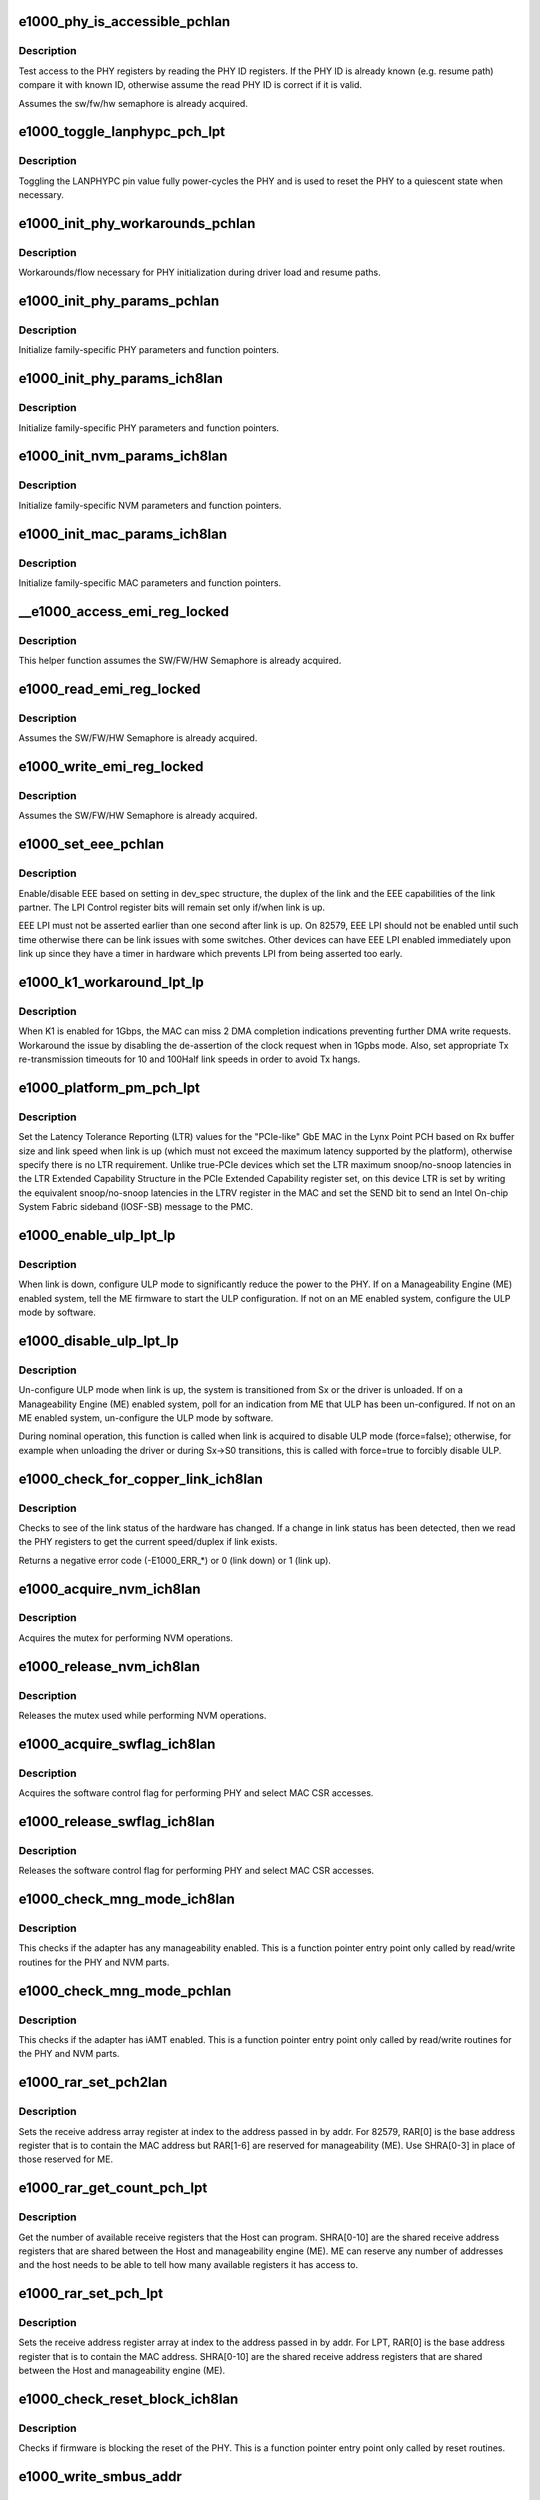 .. -*- coding: utf-8; mode: rst -*-
.. src-file: drivers/net/ethernet/intel/e1000e/ich8lan.c

.. _`e1000_phy_is_accessible_pchlan`:

e1000_phy_is_accessible_pchlan
==============================

.. c:function:: bool e1000_phy_is_accessible_pchlan(struct e1000_hw *hw)

    Check if able to access PHY registers

    :param struct e1000_hw \*hw:
        pointer to the HW structure

.. _`e1000_phy_is_accessible_pchlan.description`:

Description
-----------

Test access to the PHY registers by reading the PHY ID registers.  If
the PHY ID is already known (e.g. resume path) compare it with known ID,
otherwise assume the read PHY ID is correct if it is valid.

Assumes the sw/fw/hw semaphore is already acquired.

.. _`e1000_toggle_lanphypc_pch_lpt`:

e1000_toggle_lanphypc_pch_lpt
=============================

.. c:function:: void e1000_toggle_lanphypc_pch_lpt(struct e1000_hw *hw)

    toggle the LANPHYPC pin value

    :param struct e1000_hw \*hw:
        pointer to the HW structure

.. _`e1000_toggle_lanphypc_pch_lpt.description`:

Description
-----------

Toggling the LANPHYPC pin value fully power-cycles the PHY and is
used to reset the PHY to a quiescent state when necessary.

.. _`e1000_init_phy_workarounds_pchlan`:

e1000_init_phy_workarounds_pchlan
=================================

.. c:function:: s32 e1000_init_phy_workarounds_pchlan(struct e1000_hw *hw)

    PHY initialization workarounds

    :param struct e1000_hw \*hw:
        pointer to the HW structure

.. _`e1000_init_phy_workarounds_pchlan.description`:

Description
-----------

Workarounds/flow necessary for PHY initialization during driver load
and resume paths.

.. _`e1000_init_phy_params_pchlan`:

e1000_init_phy_params_pchlan
============================

.. c:function:: s32 e1000_init_phy_params_pchlan(struct e1000_hw *hw)

    Initialize PHY function pointers

    :param struct e1000_hw \*hw:
        pointer to the HW structure

.. _`e1000_init_phy_params_pchlan.description`:

Description
-----------

Initialize family-specific PHY parameters and function pointers.

.. _`e1000_init_phy_params_ich8lan`:

e1000_init_phy_params_ich8lan
=============================

.. c:function:: s32 e1000_init_phy_params_ich8lan(struct e1000_hw *hw)

    Initialize PHY function pointers

    :param struct e1000_hw \*hw:
        pointer to the HW structure

.. _`e1000_init_phy_params_ich8lan.description`:

Description
-----------

Initialize family-specific PHY parameters and function pointers.

.. _`e1000_init_nvm_params_ich8lan`:

e1000_init_nvm_params_ich8lan
=============================

.. c:function:: s32 e1000_init_nvm_params_ich8lan(struct e1000_hw *hw)

    Initialize NVM function pointers

    :param struct e1000_hw \*hw:
        pointer to the HW structure

.. _`e1000_init_nvm_params_ich8lan.description`:

Description
-----------

Initialize family-specific NVM parameters and function
pointers.

.. _`e1000_init_mac_params_ich8lan`:

e1000_init_mac_params_ich8lan
=============================

.. c:function:: s32 e1000_init_mac_params_ich8lan(struct e1000_hw *hw)

    Initialize MAC function pointers

    :param struct e1000_hw \*hw:
        pointer to the HW structure

.. _`e1000_init_mac_params_ich8lan.description`:

Description
-----------

Initialize family-specific MAC parameters and function
pointers.

.. _`__e1000_access_emi_reg_locked`:

__e1000_access_emi_reg_locked
=============================

.. c:function:: s32 __e1000_access_emi_reg_locked(struct e1000_hw *hw, u16 address, u16 *data, bool read)

    Read/write EMI register

    :param struct e1000_hw \*hw:
        pointer to the HW structure

    :param u16 address:
        *undescribed*

    :param u16 \*data:
        pointer to value to read/write from/to the EMI address

    :param bool read:
        boolean flag to indicate read or write

.. _`__e1000_access_emi_reg_locked.description`:

Description
-----------

This helper function assumes the SW/FW/HW Semaphore is already acquired.

.. _`e1000_read_emi_reg_locked`:

e1000_read_emi_reg_locked
=========================

.. c:function:: s32 e1000_read_emi_reg_locked(struct e1000_hw *hw, u16 addr, u16 *data)

    Read Extended Management Interface register

    :param struct e1000_hw \*hw:
        pointer to the HW structure

    :param u16 addr:
        EMI address to program

    :param u16 \*data:
        value to be read from the EMI address

.. _`e1000_read_emi_reg_locked.description`:

Description
-----------

Assumes the SW/FW/HW Semaphore is already acquired.

.. _`e1000_write_emi_reg_locked`:

e1000_write_emi_reg_locked
==========================

.. c:function:: s32 e1000_write_emi_reg_locked(struct e1000_hw *hw, u16 addr, u16 data)

    Write Extended Management Interface register

    :param struct e1000_hw \*hw:
        pointer to the HW structure

    :param u16 addr:
        EMI address to program

    :param u16 data:
        value to be written to the EMI address

.. _`e1000_write_emi_reg_locked.description`:

Description
-----------

Assumes the SW/FW/HW Semaphore is already acquired.

.. _`e1000_set_eee_pchlan`:

e1000_set_eee_pchlan
====================

.. c:function:: s32 e1000_set_eee_pchlan(struct e1000_hw *hw)

    Enable/disable EEE support

    :param struct e1000_hw \*hw:
        pointer to the HW structure

.. _`e1000_set_eee_pchlan.description`:

Description
-----------

Enable/disable EEE based on setting in dev_spec structure, the duplex of
the link and the EEE capabilities of the link partner.  The LPI Control
register bits will remain set only if/when link is up.

EEE LPI must not be asserted earlier than one second after link is up.
On 82579, EEE LPI should not be enabled until such time otherwise there
can be link issues with some switches.  Other devices can have EEE LPI
enabled immediately upon link up since they have a timer in hardware which
prevents LPI from being asserted too early.

.. _`e1000_k1_workaround_lpt_lp`:

e1000_k1_workaround_lpt_lp
==========================

.. c:function:: s32 e1000_k1_workaround_lpt_lp(struct e1000_hw *hw, bool link)

    K1 workaround on Lynxpoint-LP

    :param struct e1000_hw \*hw:
        pointer to the HW structure

    :param bool link:
        link up bool flag

.. _`e1000_k1_workaround_lpt_lp.description`:

Description
-----------

When K1 is enabled for 1Gbps, the MAC can miss 2 DMA completion indications
preventing further DMA write requests.  Workaround the issue by disabling
the de-assertion of the clock request when in 1Gpbs mode.
Also, set appropriate Tx re-transmission timeouts for 10 and 100Half link
speeds in order to avoid Tx hangs.

.. _`e1000_platform_pm_pch_lpt`:

e1000_platform_pm_pch_lpt
=========================

.. c:function:: s32 e1000_platform_pm_pch_lpt(struct e1000_hw *hw, bool link)

    Set platform power management values

    :param struct e1000_hw \*hw:
        pointer to the HW structure

    :param bool link:
        bool indicating link status

.. _`e1000_platform_pm_pch_lpt.description`:

Description
-----------

Set the Latency Tolerance Reporting (LTR) values for the "PCIe-like"
GbE MAC in the Lynx Point PCH based on Rx buffer size and link speed
when link is up (which must not exceed the maximum latency supported
by the platform), otherwise specify there is no LTR requirement.
Unlike true-PCIe devices which set the LTR maximum snoop/no-snoop
latencies in the LTR Extended Capability Structure in the PCIe Extended
Capability register set, on this device LTR is set by writing the
equivalent snoop/no-snoop latencies in the LTRV register in the MAC and
set the SEND bit to send an Intel On-chip System Fabric sideband (IOSF-SB)
message to the PMC.

.. _`e1000_enable_ulp_lpt_lp`:

e1000_enable_ulp_lpt_lp
=======================

.. c:function:: s32 e1000_enable_ulp_lpt_lp(struct e1000_hw *hw, bool to_sx)

    configure Ultra Low Power mode for LynxPoint-LP

    :param struct e1000_hw \*hw:
        pointer to the HW structure

    :param bool to_sx:
        boolean indicating a system power state transition to Sx

.. _`e1000_enable_ulp_lpt_lp.description`:

Description
-----------

When link is down, configure ULP mode to significantly reduce the power
to the PHY.  If on a Manageability Engine (ME) enabled system, tell the
ME firmware to start the ULP configuration.  If not on an ME enabled
system, configure the ULP mode by software.

.. _`e1000_disable_ulp_lpt_lp`:

e1000_disable_ulp_lpt_lp
========================

.. c:function:: s32 e1000_disable_ulp_lpt_lp(struct e1000_hw *hw, bool force)

    unconfigure Ultra Low Power mode for LynxPoint-LP

    :param struct e1000_hw \*hw:
        pointer to the HW structure

    :param bool force:
        boolean indicating whether or not to force disabling ULP

.. _`e1000_disable_ulp_lpt_lp.description`:

Description
-----------

Un-configure ULP mode when link is up, the system is transitioned from
Sx or the driver is unloaded.  If on a Manageability Engine (ME) enabled
system, poll for an indication from ME that ULP has been un-configured.
If not on an ME enabled system, un-configure the ULP mode by software.

During nominal operation, this function is called when link is acquired
to disable ULP mode (force=false); otherwise, for example when unloading
the driver or during Sx->S0 transitions, this is called with force=true
to forcibly disable ULP.

.. _`e1000_check_for_copper_link_ich8lan`:

e1000_check_for_copper_link_ich8lan
===================================

.. c:function:: s32 e1000_check_for_copper_link_ich8lan(struct e1000_hw *hw)

    Check for link (Copper)

    :param struct e1000_hw \*hw:
        pointer to the HW structure

.. _`e1000_check_for_copper_link_ich8lan.description`:

Description
-----------

Checks to see of the link status of the hardware has changed.  If a
change in link status has been detected, then we read the PHY registers
to get the current speed/duplex if link exists.

Returns a negative error code (-E1000_ERR\_\*) or 0 (link down) or 1 (link
up).

.. _`e1000_acquire_nvm_ich8lan`:

e1000_acquire_nvm_ich8lan
=========================

.. c:function:: s32 e1000_acquire_nvm_ich8lan(struct e1000_hw __always_unused *hw)

    Acquire NVM mutex

    :param struct e1000_hw __always_unused \*hw:
        pointer to the HW structure

.. _`e1000_acquire_nvm_ich8lan.description`:

Description
-----------

Acquires the mutex for performing NVM operations.

.. _`e1000_release_nvm_ich8lan`:

e1000_release_nvm_ich8lan
=========================

.. c:function:: void e1000_release_nvm_ich8lan(struct e1000_hw __always_unused *hw)

    Release NVM mutex

    :param struct e1000_hw __always_unused \*hw:
        pointer to the HW structure

.. _`e1000_release_nvm_ich8lan.description`:

Description
-----------

Releases the mutex used while performing NVM operations.

.. _`e1000_acquire_swflag_ich8lan`:

e1000_acquire_swflag_ich8lan
============================

.. c:function:: s32 e1000_acquire_swflag_ich8lan(struct e1000_hw *hw)

    Acquire software control flag

    :param struct e1000_hw \*hw:
        pointer to the HW structure

.. _`e1000_acquire_swflag_ich8lan.description`:

Description
-----------

Acquires the software control flag for performing PHY and select
MAC CSR accesses.

.. _`e1000_release_swflag_ich8lan`:

e1000_release_swflag_ich8lan
============================

.. c:function:: void e1000_release_swflag_ich8lan(struct e1000_hw *hw)

    Release software control flag

    :param struct e1000_hw \*hw:
        pointer to the HW structure

.. _`e1000_release_swflag_ich8lan.description`:

Description
-----------

Releases the software control flag for performing PHY and select
MAC CSR accesses.

.. _`e1000_check_mng_mode_ich8lan`:

e1000_check_mng_mode_ich8lan
============================

.. c:function:: bool e1000_check_mng_mode_ich8lan(struct e1000_hw *hw)

    Checks management mode

    :param struct e1000_hw \*hw:
        pointer to the HW structure

.. _`e1000_check_mng_mode_ich8lan.description`:

Description
-----------

This checks if the adapter has any manageability enabled.
This is a function pointer entry point only called by read/write
routines for the PHY and NVM parts.

.. _`e1000_check_mng_mode_pchlan`:

e1000_check_mng_mode_pchlan
===========================

.. c:function:: bool e1000_check_mng_mode_pchlan(struct e1000_hw *hw)

    Checks management mode

    :param struct e1000_hw \*hw:
        pointer to the HW structure

.. _`e1000_check_mng_mode_pchlan.description`:

Description
-----------

This checks if the adapter has iAMT enabled.
This is a function pointer entry point only called by read/write
routines for the PHY and NVM parts.

.. _`e1000_rar_set_pch2lan`:

e1000_rar_set_pch2lan
=====================

.. c:function:: int e1000_rar_set_pch2lan(struct e1000_hw *hw, u8 *addr, u32 index)

    Set receive address register

    :param struct e1000_hw \*hw:
        pointer to the HW structure

    :param u8 \*addr:
        pointer to the receive address

    :param u32 index:
        receive address array register

.. _`e1000_rar_set_pch2lan.description`:

Description
-----------

Sets the receive address array register at index to the address passed
in by addr.  For 82579, RAR[0] is the base address register that is to
contain the MAC address but RAR[1-6] are reserved for manageability (ME).
Use SHRA[0-3] in place of those reserved for ME.

.. _`e1000_rar_get_count_pch_lpt`:

e1000_rar_get_count_pch_lpt
===========================

.. c:function:: u32 e1000_rar_get_count_pch_lpt(struct e1000_hw *hw)

    Get the number of available SHRA

    :param struct e1000_hw \*hw:
        pointer to the HW structure

.. _`e1000_rar_get_count_pch_lpt.description`:

Description
-----------

Get the number of available receive registers that the Host can
program. SHRA[0-10] are the shared receive address registers
that are shared between the Host and manageability engine (ME).
ME can reserve any number of addresses and the host needs to be
able to tell how many available registers it has access to.

.. _`e1000_rar_set_pch_lpt`:

e1000_rar_set_pch_lpt
=====================

.. c:function:: int e1000_rar_set_pch_lpt(struct e1000_hw *hw, u8 *addr, u32 index)

    Set receive address registers

    :param struct e1000_hw \*hw:
        pointer to the HW structure

    :param u8 \*addr:
        pointer to the receive address

    :param u32 index:
        receive address array register

.. _`e1000_rar_set_pch_lpt.description`:

Description
-----------

Sets the receive address register array at index to the address passed
in by addr. For LPT, RAR[0] is the base address register that is to
contain the MAC address. SHRA[0-10] are the shared receive address
registers that are shared between the Host and manageability engine (ME).

.. _`e1000_check_reset_block_ich8lan`:

e1000_check_reset_block_ich8lan
===============================

.. c:function:: s32 e1000_check_reset_block_ich8lan(struct e1000_hw *hw)

    Check if PHY reset is blocked

    :param struct e1000_hw \*hw:
        pointer to the HW structure

.. _`e1000_check_reset_block_ich8lan.description`:

Description
-----------

Checks if firmware is blocking the reset of the PHY.
This is a function pointer entry point only called by
reset routines.

.. _`e1000_write_smbus_addr`:

e1000_write_smbus_addr
======================

.. c:function:: s32 e1000_write_smbus_addr(struct e1000_hw *hw)

    Write SMBus address to PHY needed during Sx states

    :param struct e1000_hw \*hw:
        pointer to the HW structure

.. _`e1000_write_smbus_addr.description`:

Description
-----------

Assumes semaphore already acquired.

.. _`e1000_sw_lcd_config_ich8lan`:

e1000_sw_lcd_config_ich8lan
===========================

.. c:function:: s32 e1000_sw_lcd_config_ich8lan(struct e1000_hw *hw)

    SW-based LCD Configuration

    :param struct e1000_hw \*hw:
        pointer to the HW structure

.. _`e1000_sw_lcd_config_ich8lan.description`:

Description
-----------

SW should configure the LCD from the NVM extended configuration region
as a workaround for certain parts.

.. _`e1000_k1_gig_workaround_hv`:

e1000_k1_gig_workaround_hv
==========================

.. c:function:: s32 e1000_k1_gig_workaround_hv(struct e1000_hw *hw, bool link)

    K1 Si workaround

    :param struct e1000_hw \*hw:
        pointer to the HW structure

    :param bool link:
        link up bool flag

.. _`e1000_k1_gig_workaround_hv.description`:

Description
-----------

If K1 is enabled for 1Gbps, the MAC might stall when transitioning
from a lower speed.  This workaround disables K1 whenever link is at 1Gig
If link is down, the function will restore the default K1 setting located
in the NVM.

.. _`e1000_configure_k1_ich8lan`:

e1000_configure_k1_ich8lan
==========================

.. c:function:: s32 e1000_configure_k1_ich8lan(struct e1000_hw *hw, bool k1_enable)

    Configure K1 power state

    :param struct e1000_hw \*hw:
        pointer to the HW structure

    :param bool k1_enable:
        *undescribed*

.. _`e1000_configure_k1_ich8lan.description`:

Description
-----------

Configure the K1 power state based on the provided parameter.
Assumes semaphore already acquired.

Success returns 0, Failure returns -E1000_ERR_PHY (-2)

.. _`e1000_oem_bits_config_ich8lan`:

e1000_oem_bits_config_ich8lan
=============================

.. c:function:: s32 e1000_oem_bits_config_ich8lan(struct e1000_hw *hw, bool d0_state)

    SW-based LCD Configuration

    :param struct e1000_hw \*hw:
        pointer to the HW structure

    :param bool d0_state:
        boolean if entering d0 or d3 device state

.. _`e1000_oem_bits_config_ich8lan.description`:

Description
-----------

SW will configure Gbe Disable and LPLU based on the NVM. The four bits are
collectively called OEM bits.  The OEM Write Enable bit and SW Config bit
in NVM determines whether HW should configure LPLU and Gbe Disable.

.. _`e1000_set_mdio_slow_mode_hv`:

e1000_set_mdio_slow_mode_hv
===========================

.. c:function:: s32 e1000_set_mdio_slow_mode_hv(struct e1000_hw *hw)

    Set slow MDIO access mode

    :param struct e1000_hw \*hw:
        pointer to the HW structure

.. _`e1000_hv_phy_workarounds_ich8lan`:

e1000_hv_phy_workarounds_ich8lan
================================

.. c:function:: s32 e1000_hv_phy_workarounds_ich8lan(struct e1000_hw *hw)

    A series of Phy workarounds to be done after every PHY reset.

    :param struct e1000_hw \*hw:
        *undescribed*

.. _`e1000_copy_rx_addrs_to_phy_ich8lan`:

e1000_copy_rx_addrs_to_phy_ich8lan
==================================

.. c:function:: void e1000_copy_rx_addrs_to_phy_ich8lan(struct e1000_hw *hw)

    Copy Rx addresses from MAC to PHY

    :param struct e1000_hw \*hw:
        pointer to the HW structure

.. _`e1000_lv_jumbo_workaround_ich8lan`:

e1000_lv_jumbo_workaround_ich8lan
=================================

.. c:function:: s32 e1000_lv_jumbo_workaround_ich8lan(struct e1000_hw *hw, bool enable)

    required for jumbo frame operation with 82579 PHY

    :param struct e1000_hw \*hw:
        pointer to the HW structure

    :param bool enable:
        flag to enable/disable workaround when enabling/disabling jumbos

.. _`e1000_lv_phy_workarounds_ich8lan`:

e1000_lv_phy_workarounds_ich8lan
================================

.. c:function:: s32 e1000_lv_phy_workarounds_ich8lan(struct e1000_hw *hw)

    A series of Phy workarounds to be done after every PHY reset.

    :param struct e1000_hw \*hw:
        *undescribed*

.. _`e1000_k1_workaround_lv`:

e1000_k1_workaround_lv
======================

.. c:function:: s32 e1000_k1_workaround_lv(struct e1000_hw *hw)

    K1 Si workaround

    :param struct e1000_hw \*hw:
        pointer to the HW structure

.. _`e1000_k1_workaround_lv.description`:

Description
-----------

Workaround to set the K1 beacon duration for 82579 parts in 10Mbps
Disable K1 in 1000Mbps and 100Mbps

.. _`e1000_gate_hw_phy_config_ich8lan`:

e1000_gate_hw_phy_config_ich8lan
================================

.. c:function:: void e1000_gate_hw_phy_config_ich8lan(struct e1000_hw *hw, bool gate)

    disable PHY config via hardware

    :param struct e1000_hw \*hw:
        pointer to the HW structure

    :param bool gate:
        boolean set to true to gate, false to ungate

.. _`e1000_gate_hw_phy_config_ich8lan.description`:

Description
-----------

Gate/ungate the automatic PHY configuration via hardware; perform
the configuration via software instead.

.. _`e1000_lan_init_done_ich8lan`:

e1000_lan_init_done_ich8lan
===========================

.. c:function:: void e1000_lan_init_done_ich8lan(struct e1000_hw *hw)

    Check for PHY config completion

    :param struct e1000_hw \*hw:
        pointer to the HW structure

.. _`e1000_lan_init_done_ich8lan.description`:

Description
-----------

Check the appropriate indication the MAC has finished configuring the
PHY after a software reset.

.. _`e1000_post_phy_reset_ich8lan`:

e1000_post_phy_reset_ich8lan
============================

.. c:function:: s32 e1000_post_phy_reset_ich8lan(struct e1000_hw *hw)

    Perform steps required after a PHY reset

    :param struct e1000_hw \*hw:
        pointer to the HW structure

.. _`e1000_phy_hw_reset_ich8lan`:

e1000_phy_hw_reset_ich8lan
==========================

.. c:function:: s32 e1000_phy_hw_reset_ich8lan(struct e1000_hw *hw)

    Performs a PHY reset

    :param struct e1000_hw \*hw:
        pointer to the HW structure

.. _`e1000_phy_hw_reset_ich8lan.description`:

Description
-----------

Resets the PHY
This is a function pointer entry point called by drivers
or other shared routines.

.. _`e1000_set_lplu_state_pchlan`:

e1000_set_lplu_state_pchlan
===========================

.. c:function:: s32 e1000_set_lplu_state_pchlan(struct e1000_hw *hw, bool active)

    Set Low Power Link Up state

    :param struct e1000_hw \*hw:
        pointer to the HW structure

    :param bool active:
        true to enable LPLU, false to disable

.. _`e1000_set_lplu_state_pchlan.description`:

Description
-----------

Sets the LPLU state according to the active flag.  For PCH, if OEM write
bit are disabled in the NVM, writing the LPLU bits in the MAC will not set
the phy speed. This function will manually set the LPLU bit and restart
auto-neg as hw would do. D3 and D0 LPLU will call the same function
since it configures the same bit.

.. _`e1000_set_d0_lplu_state_ich8lan`:

e1000_set_d0_lplu_state_ich8lan
===============================

.. c:function:: s32 e1000_set_d0_lplu_state_ich8lan(struct e1000_hw *hw, bool active)

    Set Low Power Linkup D0 state

    :param struct e1000_hw \*hw:
        pointer to the HW structure

    :param bool active:
        true to enable LPLU, false to disable

.. _`e1000_set_d0_lplu_state_ich8lan.description`:

Description
-----------

Sets the LPLU D0 state according to the active flag.  When
activating LPLU this function also disables smart speed
and vice versa.  LPLU will not be activated unless the
device autonegotiation advertisement meets standards of
either 10 or 10/100 or 10/100/1000 at all duplexes.
This is a function pointer entry point only called by
PHY setup routines.

.. _`e1000_set_d3_lplu_state_ich8lan`:

e1000_set_d3_lplu_state_ich8lan
===============================

.. c:function:: s32 e1000_set_d3_lplu_state_ich8lan(struct e1000_hw *hw, bool active)

    Set Low Power Linkup D3 state

    :param struct e1000_hw \*hw:
        pointer to the HW structure

    :param bool active:
        true to enable LPLU, false to disable

.. _`e1000_set_d3_lplu_state_ich8lan.description`:

Description
-----------

Sets the LPLU D3 state according to the active flag.  When
activating LPLU this function also disables smart speed
and vice versa.  LPLU will not be activated unless the
device autonegotiation advertisement meets standards of
either 10 or 10/100 or 10/100/1000 at all duplexes.
This is a function pointer entry point only called by
PHY setup routines.

.. _`e1000_valid_nvm_bank_detect_ich8lan`:

e1000_valid_nvm_bank_detect_ich8lan
===================================

.. c:function:: s32 e1000_valid_nvm_bank_detect_ich8lan(struct e1000_hw *hw, u32 *bank)

    finds out the valid bank 0 or 1

    :param struct e1000_hw \*hw:
        pointer to the HW structure

    :param u32 \*bank:
        pointer to the variable that returns the active bank

.. _`e1000_valid_nvm_bank_detect_ich8lan.description`:

Description
-----------

Reads signature byte from the NVM using the flash access registers.
Word 0x13 bits 15:14 = 10b indicate a valid signature for that bank.

.. _`e1000_read_nvm_spt`:

e1000_read_nvm_spt
==================

.. c:function:: s32 e1000_read_nvm_spt(struct e1000_hw *hw, u16 offset, u16 words, u16 *data)

    NVM access for SPT

    :param struct e1000_hw \*hw:
        pointer to the HW structure

    :param u16 offset:
        The offset (in bytes) of the word(s) to read.

    :param u16 words:
        Size of data to read in words.

    :param u16 \*data:
        pointer to the word(s) to read at offset.

.. _`e1000_read_nvm_spt.description`:

Description
-----------

Reads a word(s) from the NVM

.. _`e1000_read_nvm_ich8lan`:

e1000_read_nvm_ich8lan
======================

.. c:function:: s32 e1000_read_nvm_ich8lan(struct e1000_hw *hw, u16 offset, u16 words, u16 *data)

    Read word(s) from the NVM

    :param struct e1000_hw \*hw:
        pointer to the HW structure

    :param u16 offset:
        The offset (in bytes) of the word(s) to read.

    :param u16 words:
        Size of data to read in words

    :param u16 \*data:
        Pointer to the word(s) to read at offset.

.. _`e1000_read_nvm_ich8lan.description`:

Description
-----------

Reads a word(s) from the NVM using the flash access registers.

.. _`e1000_flash_cycle_init_ich8lan`:

e1000_flash_cycle_init_ich8lan
==============================

.. c:function:: s32 e1000_flash_cycle_init_ich8lan(struct e1000_hw *hw)

    Initialize flash

    :param struct e1000_hw \*hw:
        pointer to the HW structure

.. _`e1000_flash_cycle_init_ich8lan.description`:

Description
-----------

This function does initial flash setup so that a new read/write/erase cycle
can be started.

.. _`e1000_flash_cycle_ich8lan`:

e1000_flash_cycle_ich8lan
=========================

.. c:function:: s32 e1000_flash_cycle_ich8lan(struct e1000_hw *hw, u32 timeout)

    Starts flash cycle (read/write/erase)

    :param struct e1000_hw \*hw:
        pointer to the HW structure

    :param u32 timeout:
        maximum time to wait for completion

.. _`e1000_flash_cycle_ich8lan.description`:

Description
-----------

This function starts a flash cycle and waits for its completion.

.. _`e1000_read_flash_dword_ich8lan`:

e1000_read_flash_dword_ich8lan
==============================

.. c:function:: s32 e1000_read_flash_dword_ich8lan(struct e1000_hw *hw, u32 offset, u32 *data)

    Read dword from flash

    :param struct e1000_hw \*hw:
        pointer to the HW structure

    :param u32 offset:
        offset to data location

    :param u32 \*data:
        pointer to the location for storing the data

.. _`e1000_read_flash_dword_ich8lan.description`:

Description
-----------

Reads the flash dword at offset into data.  Offset is converted
to bytes before read.

.. _`e1000_read_flash_word_ich8lan`:

e1000_read_flash_word_ich8lan
=============================

.. c:function:: s32 e1000_read_flash_word_ich8lan(struct e1000_hw *hw, u32 offset, u16 *data)

    Read word from flash

    :param struct e1000_hw \*hw:
        pointer to the HW structure

    :param u32 offset:
        offset to data location

    :param u16 \*data:
        pointer to the location for storing the data

.. _`e1000_read_flash_word_ich8lan.description`:

Description
-----------

Reads the flash word at offset into data.  Offset is converted
to bytes before read.

.. _`e1000_read_flash_byte_ich8lan`:

e1000_read_flash_byte_ich8lan
=============================

.. c:function:: s32 e1000_read_flash_byte_ich8lan(struct e1000_hw *hw, u32 offset, u8 *data)

    Read byte from flash

    :param struct e1000_hw \*hw:
        pointer to the HW structure

    :param u32 offset:
        The offset of the byte to read.

    :param u8 \*data:
        Pointer to a byte to store the value read.

.. _`e1000_read_flash_byte_ich8lan.description`:

Description
-----------

Reads a single byte from the NVM using the flash access registers.

.. _`e1000_read_flash_data_ich8lan`:

e1000_read_flash_data_ich8lan
=============================

.. c:function:: s32 e1000_read_flash_data_ich8lan(struct e1000_hw *hw, u32 offset, u8 size, u16 *data)

    Read byte or word from NVM

    :param struct e1000_hw \*hw:
        pointer to the HW structure

    :param u32 offset:
        The offset (in bytes) of the byte or word to read.

    :param u8 size:
        Size of data to read, 1=byte 2=word

    :param u16 \*data:
        Pointer to the word to store the value read.

.. _`e1000_read_flash_data_ich8lan.description`:

Description
-----------

Reads a byte or word from the NVM using the flash access registers.

.. _`e1000_read_flash_data32_ich8lan`:

e1000_read_flash_data32_ich8lan
===============================

.. c:function:: s32 e1000_read_flash_data32_ich8lan(struct e1000_hw *hw, u32 offset, u32 *data)

    Read dword from NVM

    :param struct e1000_hw \*hw:
        pointer to the HW structure

    :param u32 offset:
        The offset (in bytes) of the dword to read.

    :param u32 \*data:
        Pointer to the dword to store the value read.

.. _`e1000_read_flash_data32_ich8lan.description`:

Description
-----------

Reads a byte or word from the NVM using the flash access registers.

.. _`e1000_write_nvm_ich8lan`:

e1000_write_nvm_ich8lan
=======================

.. c:function:: s32 e1000_write_nvm_ich8lan(struct e1000_hw *hw, u16 offset, u16 words, u16 *data)

    Write word(s) to the NVM

    :param struct e1000_hw \*hw:
        pointer to the HW structure

    :param u16 offset:
        The offset (in bytes) of the word(s) to write.

    :param u16 words:
        Size of data to write in words

    :param u16 \*data:
        Pointer to the word(s) to write at offset.

.. _`e1000_write_nvm_ich8lan.description`:

Description
-----------

Writes a byte or word to the NVM using the flash access registers.

.. _`e1000_update_nvm_checksum_spt`:

e1000_update_nvm_checksum_spt
=============================

.. c:function:: s32 e1000_update_nvm_checksum_spt(struct e1000_hw *hw)

    Update the checksum for NVM

    :param struct e1000_hw \*hw:
        pointer to the HW structure

.. _`e1000_update_nvm_checksum_spt.description`:

Description
-----------

The NVM checksum is updated by calling the generic update_nvm_checksum,
which writes the checksum to the shadow ram.  The changes in the shadow
ram are then committed to the EEPROM by processing each bank at a time
checking for the modified bit and writing only the pending changes.
After a successful commit, the shadow ram is cleared and is ready for
future writes.

.. _`e1000_update_nvm_checksum_ich8lan`:

e1000_update_nvm_checksum_ich8lan
=================================

.. c:function:: s32 e1000_update_nvm_checksum_ich8lan(struct e1000_hw *hw)

    Update the checksum for NVM

    :param struct e1000_hw \*hw:
        pointer to the HW structure

.. _`e1000_update_nvm_checksum_ich8lan.description`:

Description
-----------

The NVM checksum is updated by calling the generic update_nvm_checksum,
which writes the checksum to the shadow ram.  The changes in the shadow
ram are then committed to the EEPROM by processing each bank at a time
checking for the modified bit and writing only the pending changes.
After a successful commit, the shadow ram is cleared and is ready for
future writes.

.. _`e1000_validate_nvm_checksum_ich8lan`:

e1000_validate_nvm_checksum_ich8lan
===================================

.. c:function:: s32 e1000_validate_nvm_checksum_ich8lan(struct e1000_hw *hw)

    Validate EEPROM checksum

    :param struct e1000_hw \*hw:
        pointer to the HW structure

.. _`e1000_validate_nvm_checksum_ich8lan.description`:

Description
-----------

Check to see if checksum needs to be fixed by reading bit 6 in word 0x19.
If the bit is 0, that the EEPROM had been modified, but the checksum was not
calculated, in which case we need to calculate the checksum and set bit 6.

.. _`e1000e_write_protect_nvm_ich8lan`:

e1000e_write_protect_nvm_ich8lan
================================

.. c:function:: void e1000e_write_protect_nvm_ich8lan(struct e1000_hw *hw)

    Make the NVM read-only

    :param struct e1000_hw \*hw:
        pointer to the HW structure

.. _`e1000e_write_protect_nvm_ich8lan.description`:

Description
-----------

To prevent malicious write/erase of the NVM, set it to be read-only
so that the hardware ignores all write/erase cycles of the NVM via
the flash control registers.  The shadow-ram copy of the NVM will
still be updated, however any updates to this copy will not stick
across driver reloads.

.. _`e1000_write_flash_data_ich8lan`:

e1000_write_flash_data_ich8lan
==============================

.. c:function:: s32 e1000_write_flash_data_ich8lan(struct e1000_hw *hw, u32 offset, u8 size, u16 data)

    Writes bytes to the NVM

    :param struct e1000_hw \*hw:
        pointer to the HW structure

    :param u32 offset:
        The offset (in bytes) of the byte/word to read.

    :param u8 size:
        Size of data to read, 1=byte 2=word

    :param u16 data:
        The byte(s) to write to the NVM.

.. _`e1000_write_flash_data_ich8lan.description`:

Description
-----------

Writes one/two bytes to the NVM using the flash access registers.

.. _`e1000_write_flash_data32_ich8lan`:

e1000_write_flash_data32_ich8lan
================================

.. c:function:: s32 e1000_write_flash_data32_ich8lan(struct e1000_hw *hw, u32 offset, u32 data)

    Writes 4 bytes to the NVM

    :param struct e1000_hw \*hw:
        pointer to the HW structure

    :param u32 offset:
        The offset (in bytes) of the dwords to read.

    :param u32 data:
        The 4 bytes to write to the NVM.

.. _`e1000_write_flash_data32_ich8lan.description`:

Description
-----------

Writes one/two/four bytes to the NVM using the flash access registers.

.. _`e1000_write_flash_byte_ich8lan`:

e1000_write_flash_byte_ich8lan
==============================

.. c:function:: s32 e1000_write_flash_byte_ich8lan(struct e1000_hw *hw, u32 offset, u8 data)

    Write a single byte to NVM

    :param struct e1000_hw \*hw:
        pointer to the HW structure

    :param u32 offset:
        The index of the byte to read.

    :param u8 data:
        The byte to write to the NVM.

.. _`e1000_write_flash_byte_ich8lan.description`:

Description
-----------

Writes a single byte to the NVM using the flash access registers.

.. _`e1000_retry_write_flash_dword_ich8lan`:

e1000_retry_write_flash_dword_ich8lan
=====================================

.. c:function:: s32 e1000_retry_write_flash_dword_ich8lan(struct e1000_hw *hw, u32 offset, u32 dword)

    Writes a dword to NVM

    :param struct e1000_hw \*hw:
        pointer to the HW structure

    :param u32 offset:
        The offset of the word to write.

    :param u32 dword:
        The dword to write to the NVM.

.. _`e1000_retry_write_flash_dword_ich8lan.description`:

Description
-----------

Writes a single dword to the NVM using the flash access registers.
Goes through a retry algorithm before giving up.

.. _`e1000_retry_write_flash_byte_ich8lan`:

e1000_retry_write_flash_byte_ich8lan
====================================

.. c:function:: s32 e1000_retry_write_flash_byte_ich8lan(struct e1000_hw *hw, u32 offset, u8 byte)

    Writes a single byte to NVM

    :param struct e1000_hw \*hw:
        pointer to the HW structure

    :param u32 offset:
        The offset of the byte to write.

    :param u8 byte:
        The byte to write to the NVM.

.. _`e1000_retry_write_flash_byte_ich8lan.description`:

Description
-----------

Writes a single byte to the NVM using the flash access registers.
Goes through a retry algorithm before giving up.

.. _`e1000_erase_flash_bank_ich8lan`:

e1000_erase_flash_bank_ich8lan
==============================

.. c:function:: s32 e1000_erase_flash_bank_ich8lan(struct e1000_hw *hw, u32 bank)

    Erase a bank (4k) from NVM

    :param struct e1000_hw \*hw:
        pointer to the HW structure

    :param u32 bank:
        0 for first bank, 1 for second bank, etc.

.. _`e1000_erase_flash_bank_ich8lan.description`:

Description
-----------

Erases the bank specified. Each bank is a 4k block. Banks are 0 based.
bank N is 4096 \* N + flash_reg_addr.

.. _`e1000_valid_led_default_ich8lan`:

e1000_valid_led_default_ich8lan
===============================

.. c:function:: s32 e1000_valid_led_default_ich8lan(struct e1000_hw *hw, u16 *data)

    Set the default LED settings

    :param struct e1000_hw \*hw:
        pointer to the HW structure

    :param u16 \*data:
        Pointer to the LED settings

.. _`e1000_valid_led_default_ich8lan.description`:

Description
-----------

Reads the LED default settings from the NVM to data.  If the NVM LED
settings is all 0's or F's, set the LED default to a valid LED default
setting.

.. _`e1000_id_led_init_pchlan`:

e1000_id_led_init_pchlan
========================

.. c:function:: s32 e1000_id_led_init_pchlan(struct e1000_hw *hw)

    store LED configurations

    :param struct e1000_hw \*hw:
        pointer to the HW structure

.. _`e1000_id_led_init_pchlan.description`:

Description
-----------

PCH does not control LEDs via the LEDCTL register, rather it uses
the PHY LED configuration register.

PCH also does not have an "always on" or "always off" mode which
complicates the ID feature.  Instead of using the "on" mode to indicate
in ledctl_mode2 the LEDs to use for ID (see \ :c:func:`e1000e_id_led_init_generic`\ ),
use "link_up" mode.  The LEDs will still ID on request if there is no
link based on logic in e1000_led_[on\|off]_pchlan().

.. _`e1000_get_bus_info_ich8lan`:

e1000_get_bus_info_ich8lan
==========================

.. c:function:: s32 e1000_get_bus_info_ich8lan(struct e1000_hw *hw)

    Get/Set the bus type and width

    :param struct e1000_hw \*hw:
        pointer to the HW structure

.. _`e1000_get_bus_info_ich8lan.description`:

Description
-----------

ICH8 use the PCI Express bus, but does not contain a PCI Express Capability
register, so the the bus width is hard coded.

.. _`e1000_reset_hw_ich8lan`:

e1000_reset_hw_ich8lan
======================

.. c:function:: s32 e1000_reset_hw_ich8lan(struct e1000_hw *hw)

    Reset the hardware

    :param struct e1000_hw \*hw:
        pointer to the HW structure

.. _`e1000_reset_hw_ich8lan.description`:

Description
-----------

Does a full reset of the hardware which includes a reset of the PHY and
MAC.

.. _`e1000_init_hw_ich8lan`:

e1000_init_hw_ich8lan
=====================

.. c:function:: s32 e1000_init_hw_ich8lan(struct e1000_hw *hw)

    Initialize the hardware

    :param struct e1000_hw \*hw:
        pointer to the HW structure

.. _`e1000_init_hw_ich8lan.prepares-the-hardware-for-transmit-and-receive-by-doing-the-following`:

Prepares the hardware for transmit and receive by doing the following
---------------------------------------------------------------------

- initialize hardware bits
- initialize LED identification
- setup receive address registers
- setup flow control
- setup transmit descriptors
- clear statistics

.. _`e1000_initialize_hw_bits_ich8lan`:

e1000_initialize_hw_bits_ich8lan
================================

.. c:function:: void e1000_initialize_hw_bits_ich8lan(struct e1000_hw *hw)

    Initialize required hardware bits

    :param struct e1000_hw \*hw:
        pointer to the HW structure

.. _`e1000_initialize_hw_bits_ich8lan.description`:

Description
-----------

Sets/Clears required hardware bits necessary for correctly setting up the
hardware for transmit and receive.

.. _`e1000_setup_link_ich8lan`:

e1000_setup_link_ich8lan
========================

.. c:function:: s32 e1000_setup_link_ich8lan(struct e1000_hw *hw)

    Setup flow control and link settings

    :param struct e1000_hw \*hw:
        pointer to the HW structure

.. _`e1000_setup_link_ich8lan.description`:

Description
-----------

Determines which flow control settings to use, then configures flow
control.  Calls the appropriate media-specific link configuration
function.  Assuming the adapter has a valid link partner, a valid link
should be established.  Assumes the hardware has previously been reset
and the transmitter and receiver are not enabled.

.. _`e1000_setup_copper_link_ich8lan`:

e1000_setup_copper_link_ich8lan
===============================

.. c:function:: s32 e1000_setup_copper_link_ich8lan(struct e1000_hw *hw)

    Configure MAC/PHY interface

    :param struct e1000_hw \*hw:
        pointer to the HW structure

.. _`e1000_setup_copper_link_ich8lan.description`:

Description
-----------

Configures the kumeran interface to the PHY to wait the appropriate time
when polling the PHY, then call the generic setup_copper_link to finish
configuring the copper link.

.. _`e1000_setup_copper_link_pch_lpt`:

e1000_setup_copper_link_pch_lpt
===============================

.. c:function:: s32 e1000_setup_copper_link_pch_lpt(struct e1000_hw *hw)

    Configure MAC/PHY interface

    :param struct e1000_hw \*hw:
        pointer to the HW structure

.. _`e1000_setup_copper_link_pch_lpt.description`:

Description
-----------

Calls the PHY specific link setup function and then calls the
generic setup_copper_link to finish configuring the link for
Lynxpoint PCH devices

.. _`e1000_get_link_up_info_ich8lan`:

e1000_get_link_up_info_ich8lan
==============================

.. c:function:: s32 e1000_get_link_up_info_ich8lan(struct e1000_hw *hw, u16 *speed, u16 *duplex)

    Get current link speed and duplex

    :param struct e1000_hw \*hw:
        pointer to the HW structure

    :param u16 \*speed:
        pointer to store current link speed

    :param u16 \*duplex:
        pointer to store the current link duplex

.. _`e1000_get_link_up_info_ich8lan.description`:

Description
-----------

Calls the generic get_speed_and_duplex to retrieve the current link
information and then calls the Kumeran lock loss workaround for links at
gigabit speeds.

.. _`e1000_kmrn_lock_loss_workaround_ich8lan`:

e1000_kmrn_lock_loss_workaround_ich8lan
=======================================

.. c:function:: s32 e1000_kmrn_lock_loss_workaround_ich8lan(struct e1000_hw *hw)

    Kumeran workaround

    :param struct e1000_hw \*hw:
        pointer to the HW structure

.. _`e1000_kmrn_lock_loss_workaround_ich8lan.description`:

Description
-----------

Work-around for 82566 Kumeran PCS lock loss:
On link status change (i.e. PCI reset, speed change) and link is up and
speed is gigabit-
0) if workaround is optionally disabled do nothing
1) wait 1ms for Kumeran link to come up
2) check Kumeran Diagnostic register PCS lock loss bit
3) if not set the link is locked (all is good), otherwise...
4) reset the PHY
5) repeat up to 10 times

.. _`e1000_kmrn_lock_loss_workaround_ich8lan.note`:

Note
----

this is only called for IGP3 copper when speed is 1gb.

.. _`e1000e_set_kmrn_lock_loss_workaround_ich8lan`:

e1000e_set_kmrn_lock_loss_workaround_ich8lan
============================================

.. c:function:: void e1000e_set_kmrn_lock_loss_workaround_ich8lan(struct e1000_hw *hw, bool state)

    Set Kumeran workaround state

    :param struct e1000_hw \*hw:
        pointer to the HW structure

    :param bool state:
        boolean value used to set the current Kumeran workaround state

.. _`e1000e_set_kmrn_lock_loss_workaround_ich8lan.description`:

Description
-----------

If ICH8, set the current Kumeran workaround state (enabled - true
/disabled - false).

.. _`e1000e_igp3_phy_powerdown_workaround_ich8lan`:

e1000e_igp3_phy_powerdown_workaround_ich8lan
============================================

.. c:function:: void e1000e_igp3_phy_powerdown_workaround_ich8lan(struct e1000_hw *hw)

    Power down workaround on D3

    :param struct e1000_hw \*hw:
        pointer to the HW structure

.. _`e1000e_igp3_phy_powerdown_workaround_ich8lan.description`:

Description
-----------

Workaround for 82566 power-down on D3 entry:
1) disable gigabit link
2) write VR power-down enable
3) read it back
Continue if successful, else issue LCD reset and repeat

.. _`e1000e_gig_downshift_workaround_ich8lan`:

e1000e_gig_downshift_workaround_ich8lan
=======================================

.. c:function:: void e1000e_gig_downshift_workaround_ich8lan(struct e1000_hw *hw)

    WoL from S5 stops working

    :param struct e1000_hw \*hw:
        pointer to the HW structure

.. _`e1000e_gig_downshift_workaround_ich8lan.description`:

Description
-----------

Steps to take when dropping from 1Gb/s (eg. link cable removal (LSC),
LPLU, Gig disable, MDIC PHY reset):
1) Set Kumeran Near-end loopback
2) Clear Kumeran Near-end loopback
Should only be called for ICH8[m] devices with any 1G Phy.

.. _`e1000_suspend_workarounds_ich8lan`:

e1000_suspend_workarounds_ich8lan
=================================

.. c:function:: void e1000_suspend_workarounds_ich8lan(struct e1000_hw *hw)

    workarounds needed during S0->Sx

    :param struct e1000_hw \*hw:
        pointer to the HW structure

.. _`e1000_suspend_workarounds_ich8lan.description`:

Description
-----------

During S0 to Sx transition, it is possible the link remains at gig
instead of negotiating to a lower speed.  Before going to Sx, set
'Gig Disable' to force link speed negotiation to a lower speed based on
the LPLU setting in the NVM or custom setting.  For PCH and newer parts,
the OEM bits PHY register (LED, GbE disable and LPLU configurations) also
needs to be written.
Parts that support (and are linked to a partner which support) EEE in
100Mbps should disable LPLU since 100Mbps w/ EEE requires less power
than 10Mbps w/o EEE.

.. _`e1000_resume_workarounds_pchlan`:

e1000_resume_workarounds_pchlan
===============================

.. c:function:: void e1000_resume_workarounds_pchlan(struct e1000_hw *hw)

    workarounds needed during Sx->S0

    :param struct e1000_hw \*hw:
        pointer to the HW structure

.. _`e1000_resume_workarounds_pchlan.description`:

Description
-----------

During Sx to S0 transitions on non-managed devices or managed devices
on which PHY resets are not blocked, if the PHY registers cannot be
accessed properly by the s/w toggle the LANPHYPC value to power cycle
the PHY.
On i217, setup Intel Rapid Start Technology.

.. _`e1000_cleanup_led_ich8lan`:

e1000_cleanup_led_ich8lan
=========================

.. c:function:: s32 e1000_cleanup_led_ich8lan(struct e1000_hw *hw)

    Restore the default LED operation

    :param struct e1000_hw \*hw:
        pointer to the HW structure

.. _`e1000_cleanup_led_ich8lan.description`:

Description
-----------

Return the LED back to the default configuration.

.. _`e1000_led_on_ich8lan`:

e1000_led_on_ich8lan
====================

.. c:function:: s32 e1000_led_on_ich8lan(struct e1000_hw *hw)

    Turn LEDs on

    :param struct e1000_hw \*hw:
        pointer to the HW structure

.. _`e1000_led_on_ich8lan.description`:

Description
-----------

Turn on the LEDs.

.. _`e1000_led_off_ich8lan`:

e1000_led_off_ich8lan
=====================

.. c:function:: s32 e1000_led_off_ich8lan(struct e1000_hw *hw)

    Turn LEDs off

    :param struct e1000_hw \*hw:
        pointer to the HW structure

.. _`e1000_led_off_ich8lan.description`:

Description
-----------

Turn off the LEDs.

.. _`e1000_setup_led_pchlan`:

e1000_setup_led_pchlan
======================

.. c:function:: s32 e1000_setup_led_pchlan(struct e1000_hw *hw)

    Configures SW controllable LED

    :param struct e1000_hw \*hw:
        pointer to the HW structure

.. _`e1000_setup_led_pchlan.description`:

Description
-----------

This prepares the SW controllable LED for use.

.. _`e1000_cleanup_led_pchlan`:

e1000_cleanup_led_pchlan
========================

.. c:function:: s32 e1000_cleanup_led_pchlan(struct e1000_hw *hw)

    Restore the default LED operation

    :param struct e1000_hw \*hw:
        pointer to the HW structure

.. _`e1000_cleanup_led_pchlan.description`:

Description
-----------

Return the LED back to the default configuration.

.. _`e1000_led_on_pchlan`:

e1000_led_on_pchlan
===================

.. c:function:: s32 e1000_led_on_pchlan(struct e1000_hw *hw)

    Turn LEDs on

    :param struct e1000_hw \*hw:
        pointer to the HW structure

.. _`e1000_led_on_pchlan.description`:

Description
-----------

Turn on the LEDs.

.. _`e1000_led_off_pchlan`:

e1000_led_off_pchlan
====================

.. c:function:: s32 e1000_led_off_pchlan(struct e1000_hw *hw)

    Turn LEDs off

    :param struct e1000_hw \*hw:
        pointer to the HW structure

.. _`e1000_led_off_pchlan.description`:

Description
-----------

Turn off the LEDs.

.. _`e1000_get_cfg_done_ich8lan`:

e1000_get_cfg_done_ich8lan
==========================

.. c:function:: s32 e1000_get_cfg_done_ich8lan(struct e1000_hw *hw)

    Read config done bit after Full or PHY reset

    :param struct e1000_hw \*hw:
        pointer to the HW structure

.. _`e1000_get_cfg_done_ich8lan.description`:

Description
-----------

Read appropriate register for the config done bit for completion status
and configure the PHY through s/w for EEPROM-less parts.

.. _`e1000_get_cfg_done_ich8lan.note`:

NOTE
----

some silicon which is EEPROM-less will fail trying to read the
config done bit, so only an error is logged and continues.  If we were
to return with error, EEPROM-less silicon would not be able to be reset
or change link.

.. _`e1000_power_down_phy_copper_ich8lan`:

e1000_power_down_phy_copper_ich8lan
===================================

.. c:function:: void e1000_power_down_phy_copper_ich8lan(struct e1000_hw *hw)

    Remove link during PHY power down

    :param struct e1000_hw \*hw:
        pointer to the HW structure

.. _`e1000_power_down_phy_copper_ich8lan.description`:

Description
-----------

In the case of a PHY power down to save power, or to turn off link during a
driver unload, or wake on lan is not enabled, remove the link.

.. _`e1000_clear_hw_cntrs_ich8lan`:

e1000_clear_hw_cntrs_ich8lan
============================

.. c:function:: void e1000_clear_hw_cntrs_ich8lan(struct e1000_hw *hw)

    Clear statistical counters

    :param struct e1000_hw \*hw:
        pointer to the HW structure

.. _`e1000_clear_hw_cntrs_ich8lan.description`:

Description
-----------

Clears hardware counters specific to the silicon family and calls
clear_hw_cntrs_generic to clear all general purpose counters.

.. This file was automatic generated / don't edit.

